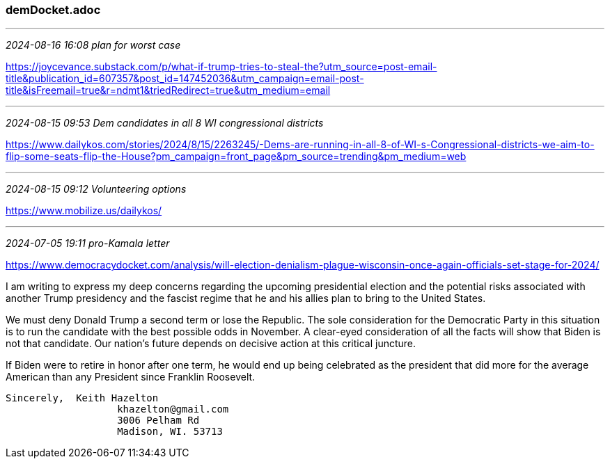 === demDocket.adoc

- - -
_2024-08-16 16:08 plan for worst case_

https://joycevance.substack.com/p/what-if-trump-tries-to-steal-the?utm_source=post-email-title&publication_id=607357&post_id=147452036&utm_campaign=email-post-title&isFreemail=true&r=ndmt1&triedRedirect=true&utm_medium=email[] +

- - -
_2024-08-15 09:53 Dem candidates in all 8 WI congressional districts_

https://www.dailykos.com/stories/2024/8/15/2263245/-Dems-are-running-in-all-8-of-WI-s-Congressional-districts-we-aim-to-flip-some-seats-flip-the-House?pm_campaign=front_page&pm_source=trending&pm_medium=web

- - -
_2024-08-15 09:12 Volunteering options_

https://www.mobilize.us/dailykos/[] +

- - -
_2024-07-05 19:11 pro-Kamala letter_

https://www.democracydocket.com/analysis/will-election-denialism-plague-wisconsin-once-again-officials-set-stage-for-2024/


I am writing to express my deep concerns regarding the upcoming presidential election and the potential risks associated with another Trump presidency and the fascist regime that he and his allies plan to bring to the United States. 

We must deny Donald Trump a second term or lose the Republic. The sole consideration for the Democratic Party in this situation is to run the candidate with the best possible odds in November. A clear-eyed consideration of all the facts will show that Biden is not that candidate. Our nation’s future depends on decisive action at this critical juncture.

If Biden were to retire in honor after one term, he would end up being celebrated as the president that did more for the average American than any President since Franklin Roosevelt.

                    Sincerely,  Keith Hazelton
                                       khazelton@gmail.com
                                       3006 Pelham Rd
                                       Madison, WI. 53713